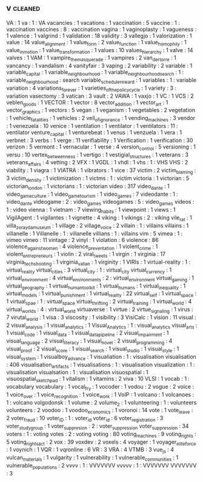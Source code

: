 ** v                                                                            :cleaned:
VA                            : 1
va                            : 1 : VA
vacancies                     : 1
vacations                     : 1
vaccination                   : 5
vaccine                       : 1  : vaccination
vaccines                      : 8  : vaccination
vagina                        : 1
vaginoplasty                  : 1
vagueness                     : 1
valence                       : 1
valgrind                      : 1
validation                    : 18
validity                      : 3
vallegjo                      : 1
valorization                  : 1
value                         : 14
value_alignment               : 1
value_form                    : 2
value_function                : 1
value_homophily               : 1
value_in_motion               : 1
value_transformation          : 1
values                        : 10
values_hierarchy              : 1
valve                         : 14
valves                        : 1
VAM                           : 1
vampire_the_masquerade        : 1
vampires                      : 2
van_der_torre                 : 1
vancancy                      : 1
vandalism                     : 4
vanityfair                    : 3
vaping                        : 2
variability                   : 2
variable                      : 1
variable_capital              : 1
variable_neighbourhood        : 1
variable_neighbourhood_search : 1  : variable_neighbourhood : search
variable_schedule_reward      : 1
variables                     : 1 : variable
variation                     : 4
variations_forever            : 1
varieties_of_the_policy_cycle : 1
variety                       : 3 : variation
vasectomy                     : 3
vatican                       : 3
vault                         : 2
VAWA                          : 1
vaxjo                         : 1
VC                            : 1
VCS                           : 2
veblen_goods                  : 1
VECTOR                        : 1
vector                        : 8
vector_addition               : 1
vector_art                    : 1
vector_graphics               : 1
vectors                       : 5
vegan                         : 1
veganism                      : 1
vegetables                    : 2
vegetation                    : 1
vehicle_fatalities            : 1
vehicles                      : 2
veil_of_ignorance             : 1
vending_machines              : 3
vendor                        : 1
venezuela                     : 10
venice                        : 1
ventilation                   : 1
ventilator                    : 1
ventilators                   : 11 : ventilator
venture_capital               : 1
venturebeat                   : 1
venus                         : 1
venzuela                      : 1
vera                          : 1
verbnet                       : 3
verbs                         : 1
verge                         : 11
verifiability                 : 1
Verification                  : 1
verification                  : 30
verizon                       : 5
vermont                       : 1
vernacular                    : 1
verse                         : 4
version_control               : 5
versioning                    : 1
versu                         : 10
vertex_betweenness            : 1
vertigo                       : 1
vestigial_structures          : 1
veterans                      : 3
veterans_affairs              : 4
vetting                       : 2
VFX                           : 1
VGDL                          : 1
vhdl                          : 1
vhs                           : 1  : VHS
VHS                           : 2
viability                     : 1
viagra                        : 1
VIATRA                        : 1
vibrators                     : 1
vice                          : 37
victim                        : 2
victim_blaming                : 3
victim_density                : 1
victimization                 : 1
victms                        : 1  : victim
victoria                      : 1
victorian                     : 5
victorian_london              : 1
victorians                    : 1  : victorian
video                         : 317
video_dante                   : 1
video_game_culture            : 1
video_game_tourism            : 1
video_games                   : 7
videodante                    : 1  : video_dante
videogame                     : 2  : video_games
videogames                    : 5  : video_games
videos                        : 1  : video
vienna                        : 1
vietnam                       : 7
viewing_habits                : 1
viewpoint                     : 1
views                         : 1
VigilAgent                    : 1
vigilantes                    : 1
vignette                      : 4
viking                        : 1
vikings                       : 2  : viking
vile_rat                      : 1
villa_zorayda_museum          : 1
village                       : 2
village_voice                 : 2
villain                       : 1  : villains
villains                      : 1
villanelle                    : 1
Villanelle                    : 1  : villanelle
villians                      : 1  : villains
vim                           : 5
vimea                         : 1 : vimeo
vimeo                         : 11
vintage                       : 2
vinyl                         : 1
violation                     : 6
violence                      : 86
violence_against_women        : 4
violence_preventation         : 1
violent_crime                 : 1
violent_entrepreneurs         : 1
violin                        : 2
viral_tweets                  : 1
virgin                        : 1
virginia                      : 17
virginia_tech_shooting        : 1
virginia_valian               : 1
virginity                     : 1
VIRIs                         : 1
virtual-reality               : 1  : virtual_reality
virtual_cities                : 3
virtual_city                  : 1  : virtual_city
virtual_currency              : 1
virtual_environment           : 4
virtual_environments          : 2  : virtual_environment
virtual_gaming                : 1
virtual_geography             : 1
virtual_human_toolkit         : 1
virtual_humans                : 1
virtual_inequality            : 1
virtual_models                : 1
virtual_punishment            : 1
virtual_reality               : 22
virtual_self                  : 1
virtual_space                 : 1
virtual_spae                  : 1  : virtual_space
virtual_thrifting             : 2
virtual_training              : 1
virtual_world                 : 4
virtual_worlds                : 4  : virtual_world
virtuaverse                   : 1
virtue                        : 2
virtue_signaling              : 1
virus                         : 7
virutal_world                 : 1
visa                          : 3
viscosity                     : 1
visibility                    : 3
VisiCalc                      : 1
vision                        : 11
visual                        : 2
visual_analysis               : 1
visual_analytics              : 1
Visual_Analytics              : 1  : visual_analytics
visual_arts                   : 1
visual_code                   : 1
visual_data                   : 1
visual_data_pipeline          : 2
visual_impairment             : 1
visual_language               : 2
visual_literacy               : 1
visual_novel                  : 2
visual_programming            : 4
visual_proof                  : 2
visual_score                  : 1
visual_search                 : 1
visual_studio                 : 1
visual_style                  : 1
visual_system                 : 1
visualboy_advance             : 1
visualiation                  : 1  : visualisation
visualisation                 : 406
visualisation_artifacts       : 1
visualisations                : 1  : visualisation
visualization                 : 1  : visualisation
visualsation                  : 1  : visualisation
visuospatial                  : 1
visuospatial_sketchpad        : 1
vitalism                      : 1
vitamins                      : 2
viva                          : 10
VLSI                          : 1
vocab                         : 1  : vocabulary
vocabulary                    : 1
vocal_fry                     : 1
vocoder                       : 1
vodou                         : 2
vogue                         : 2
voice                         : 1
voice_over                    : 1
voice_recognition             : 1
voice_work                    : 1
VoIP                          : 1
volcano                       : 1
volcanoes                     : 1  : volcano
volgodonsk                    : 1
volume                        : 2
volume_2                      : 1
volunteering                  : 1  : volunteers
volunteers                    : 2
voodoo                        : 1
voodoo_economics              : 1
voronoi                       : 14
vote                          : 1
vote_leave                    : 2
voter_fraud                   : 10
voter_ID                      : 1  : voter_id
voter_id                      : 6
voter_registration            : 3
voter_study_group             : 1
voter_suppresion              : 2  : voter_suppression
voter_suppression             : 34
voters                        : 1  : voting
votes                         : 2  : voting
voting                        : 80
voting_machines               : 9
voting_rights                 : 5
voting_rights_act             : 2
vox                           : 39
voxdev                        : 2
voxels                        : 4
voyager                       : 1
voyager_elite_force           : 1
voynich                       : 1
VQR                           : 1
vqronline                     : 6
VR                            : 3
VRA                           : 4
VTMB                          : 3
vue_js                        : 4
vulcan_materials              : 1
vulgarity                     : 1
vulnerability                 : 1
vulnerable_communities        : 1
vulnerable_populations        : 2
vvvv                          : 1  : VVVVVVV
vvvvv                         : 1  : VVVVVVV
VVVVVVV                       : 3
